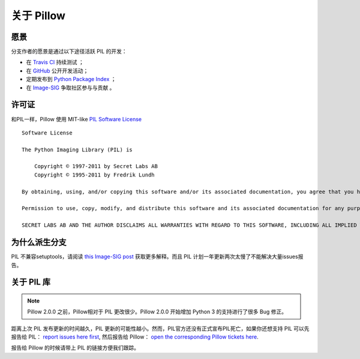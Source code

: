 关于 Pillow
============

愿景
-----

分支作者的愿景是通过以下途径活跃 PIL 的开发：

- 在 `Travis CI`_ 持续测试 ；
- 在 `GitHub`_ 公开开发活动；
- 定期发布到 `Python Package Index`_ ；
- 在 `Image-SIG`_ 争取社区参与与贡献 。

.. _Travis CI: https://travis-ci.org/python-imaging/Pillow
.. _GitHub: https://github.com/python-imaging/Pillow
.. _Python Package Index: https://pypi.python.org/pypi/Pillow
.. _Image-SIG: http://mail.python.org/mailman/listinfo/image-sig

许可证
-------

和PIL一样，Pillow 使用 MIT-like `PIL Software License <http://www.pythonware.com/products/pil/license.htm>`_ ::

    Software License

    The Python Imaging Library (PIL) is

        Copyright © 1997-2011 by Secret Labs AB
        Copyright © 1995-2011 by Fredrik Lundh

    By obtaining, using, and/or copying this software and/or its associated documentation, you agree that you have read, understood, and will comply with the following terms and conditions:

    Permission to use, copy, modify, and distribute this software and its associated documentation for any purpose and without fee is hereby granted, provided that the above copyright notice appears in all copies, and that both that copyright notice and this permission notice appear in supporting documentation, and that the name of Secret Labs AB or the author not be used in advertising or publicity pertaining to distribution of the software without specific, written prior permission.

    SECRET LABS AB AND THE AUTHOR DISCLAIMS ALL WARRANTIES WITH REGARD TO THIS SOFTWARE, INCLUDING ALL IMPLIED WARRANTIES OF MERCHANTABILITY AND FITNESS. IN NO EVENT SHALL SECRET LABS AB OR THE AUTHOR BE LIABLE FOR ANY SPECIAL, INDIRECT OR CONSEQUENTIAL DAMAGES OR ANY DAMAGES WHATSOEVER RESULTING FROM LOSS OF USE, DATA OR PROFITS, WHETHER IN AN ACTION OF CONTRACT, NEGLIGENCE OR OTHER TORTIOUS ACTION, ARISING OUT OF OR IN CONNECTION WITH THE USE OR PERFORMANCE OF THIS SOFTWARE.

为什么派生分支
-----------

PIL 不兼容setuptools，请阅读 `this Image-SIG post`_ 获取更多解释。而且 PIL 计划一年更新两次太慢了不能解决大量issues报告。

.. _this Image-SIG post: https://mail.python.org/pipermail/image-sig/2010-August/006480.html

关于 PIL 库
---------------

.. note::

    Pillow 2.0.0 之前，Pillow相对于 PIL 更改很少。Pillow 2.0.0
    开始增加 Python 3 的支持进行了很多 Bug 修正。

距离上次 PIL 发布更新的时间越久，PIL 更新的可能性越小。然而，PIL官方还没有正式宣布PIL死亡，如果你还想支持 PIL 可以先报告给 PIL：
`report issues here first`_, 然后报告给 Pillow：
`open the corresponding Pillow tickets here`_.

.. _report issues here first: https://bitbucket.org/effbot/pil-2009-raclette/issues

.. _open the corresponding Pillow tickets here: https://github.com/python-imaging/Pillow/issues

报告给 Pillow 的时候请带上 PIL 的链接方便我们跟踪。
